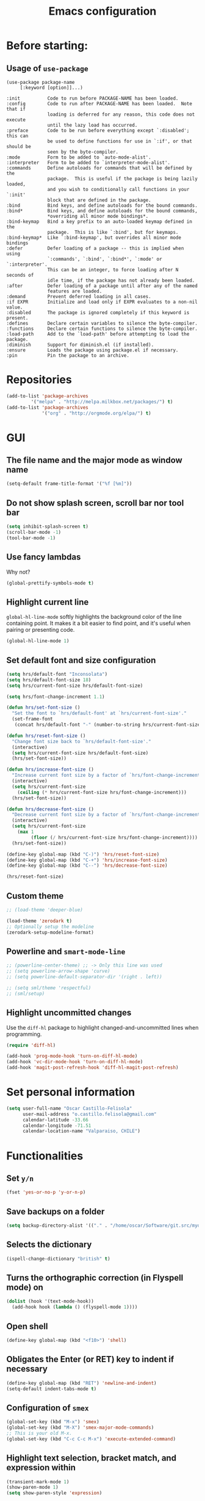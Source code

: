 #+TITLE: Emacs configuration

* Before starting:

** Usage of =use-package=

#+BEGIN_EXAMPLE
(use-package package-name
	 [:keyword [option]]...)

:init          Code to run before PACKAGE-NAME has been loaded.
:config        Code to run after PACKAGE-NAME has been loaded.  Note that if
			   loading is deferred for any reason, this code does not execute
			   until the lazy load has occurred.
:preface       Code to be run before everything except `:disabled'; this can
			   be used to define functions for use in `:if', or that should be
			   seen by the byte-compiler.
:mode          Form to be added to `auto-mode-alist'.
:interpreter   Form to be added to `interpreter-mode-alist'.
:commands      Define autoloads for commands that will be defined by the
			   package.  This is useful if the package is being lazily loaded,
			   and you wish to conditionally call functions in your `:init'
			   block that are defined in the package.
:bind          Bind keys, and define autoloads for the bound commands.
:bind*         Bind keys, and define autoloads for the bound commands,
			   *overriding all minor mode bindings*.
:bind-keymap   Bind a key prefix to an auto-loaded keymap defined in the
			   package.  This is like `:bind', but for keymaps.
:bind-keymap*  Like `:bind-keymap', but overrides all minor mode bindings
:defer         Defer loading of a package -- this is implied when using
			   `:commands', `:bind', `:bind*', `:mode' or `:interpreter'.
			   This can be an integer, to force loading after N seconds of
			   idle time, if the package has not already been loaded.
:after         Defer loading of a package until after any of the named
			   features are loaded.
:demand        Prevent deferred loading in all cases.
:if EXPR       Initialize and load only if EXPR evaluates to a non-nil value.
:disabled      The package is ignored completely if this keyword is present.
:defines       Declare certain variables to silence the byte-compiler.
:functions     Declare certain functions to silence the byte-compiler.
:load-path     Add to the `load-path' before attempting to load the package.
:diminish      Support for diminish.el (if installed).
:ensure        Loads the package using package.el if necessary.
:pin           Pin the package to an archive.
#+END_EXAMPLE

* Repositories

#+BEGIN_SRC emacs-lisp
(add-to-list 'package-archives
	     '("melpa" . "http://melpa.milkbox.net/packages/") t)
(add-to-list 'package-archives 
             '("org" . "http://orgmode.org/elpa/") t)
#+END_SRC
  
* GUI 

** The file name and the major mode as window name

#+BEGIN_SRC emacs-lisp
(setq-default frame-title-format '("%f [%m]"))
#+END_SRC

** Do not show splash screen, scroll bar nor tool bar
#+begin_src emacs-lisp
(setq inhibit-splash-screen t)
(scroll-bar-mode -1)
(tool-bar-mode -1)
#+end_src

** Use fancy lambdas

Why not?

#+BEGIN_SRC emacs-lisp
  (global-prettify-symbols-mode t)
#+END_SRC

** Highlight current line

=global-hl-line-mode= softly highlights the background color of the line
containing point. It makes it a bit easier to find point, and it's useful
when pairing or presenting code.

#+begin_src emacs-lisp
(global-hl-line-mode 1)
#+end_src

** Set default font and size configuration

#+begin_src emacs-lisp
(setq hrs/default-font "Inconsolata")
(setq hrs/default-font-size 18)
(setq hrs/current-font-size hrs/default-font-size)

(setq hrs/font-change-increment 1.1)

(defun hrs/set-font-size ()
  "Set the font to `hrs/default-font' at `hrs/current-font-size'."
  (set-frame-font
   (concat hrs/default-font "-" (number-to-string hrs/current-font-size))))

(defun hrs/reset-font-size ()
  "Change font size back to `hrs/default-font-size'."
  (interactive)
  (setq hrs/current-font-size hrs/default-font-size)
  (hrs/set-font-size))

(defun hrs/increase-font-size ()
  "Increase current font size by a factor of `hrs/font-change-increment'."
  (interactive)
  (setq hrs/current-font-size
	(ceiling (* hrs/current-font-size hrs/font-change-increment)))
  (hrs/set-font-size))

(defun hrs/decrease-font-size ()
  "Decrease current font size by a factor of `hrs/font-change-increment', down to a minimum size of 1."
  (interactive)
  (setq hrs/current-font-size
	(max 1
	     (floor (/ hrs/current-font-size hrs/font-change-increment))))
  (hrs/set-font-size))

(define-key global-map (kbd "C-)") 'hrs/reset-font-size)
(define-key global-map (kbd "C-+") 'hrs/increase-font-size)
(define-key global-map (kbd "C--") 'hrs/decrease-font-size)

(hrs/reset-font-size)
#+end_src

** Custom theme

#+BEGIN_SRC emacs-lisp
;; (load-theme 'deeper-blue)

(load-theme 'zerodark t)
;; Optionally setup the modeline
(zerodark-setup-modeline-format)
#+END_SRC

** Powerline and =smart-mode-line=

#+BEGIN_SRC emacs-lisp
;; (powerline-center-theme) ;; -> Only this line was used
;; (setq powerline-arrow-shape 'curve)
;; (setq powerline-default-separator-dir '(right . left))

;; (setq sml/theme 'respectful)
;; (sml/setup)
#+END_SRC

** Highlight uncommitted changes

Use the =diff-hl= package to highlight changed-and-uncommitted lines
when programming.

#+BEGIN_SRC emacs-lisp
(require 'diff-hl)

(add-hook 'prog-mode-hook 'turn-on-diff-hl-mode)
(add-hook 'vc-dir-mode-hook 'turn-on-diff-hl-mode)
(add-hook 'magit-post-refresh-hook 'diff-hl-magit-post-refresh)
#+END_SRC

* Set personal information

#+BEGIN_SRC emacs-lisp
  (setq user-full-name "Oscar Castillo-Felisola"
        user-mail-address "o.castillo.felisola@gmail.com"
        calendar-latitude -33.66
        calendar-longitude -71.51
        calendar-location-name "Valparaiso, CHILE")
#+END_SRC

* Functionalities

** Set =y/n=

#+BEGIN_SRC emacs-lisp
(fset 'yes-or-no-p 'y-or-n-p)
#+END_SRC

** Save backups on a folder

#+BEGIN_SRC emacs-lisp
(setq backup-directory-alist '(("." . "/home/oscar/Software/git.src/mydotfiles/emacs.d/backups")))
#+END_SRC

** Selects the dictionary

#+begin_src emacs-lisp
(ispell-change-dictionary "british" t)
#+end_src

** Turns the orthographic correction (in Flyspell mode) on 

#+begin_src emacs-lisp
(dolist (hook '(text-mode-hook))
  (add-hook hook (lambda () (flyspell-mode 1))))
#+end_src

** Open shell

#+begin_src emacs-lisp
(define-key global-map (kbd "<f10>") 'shell)
#+end_src

** Obligates the Enter (or RET) key to indent if necessary

#+begin_src emacs-lisp
(define-key global-map (kbd "RET") 'newline-and-indent)
(setq-default indent-tabs-mode t)
#+end_src

** Configuration of =smex=

#+begin_src emacs-lisp 
(global-set-key (kbd "M-x") 'smex)
(global-set-key (kbd "M-X") 'smex-major-mode-commands)
;; This is your old M-x.
(global-set-key (kbd "C-c C-c M-x") 'execute-extended-command)
#+end_src

** Highlight text selection, bracket match, and expression within

#+begin_src emacs-lisp
(transient-mark-mode 1)
(show-paren-mode 1)
(setq show-paren-style 'expression)
#+end_src

** Wrap lines at the edges of windows

#+begin_src emacs-lisp
(setq-default truncate-lines nil)
;; Even for org-mode
;; (setq org-startup-truncated nil)
#+end_src

** Completion

#+begin_src emacs-lisp
(define-key global-map "\C-x\t" 'pcomplete)
#+end_src

** Open files vertically

From [[http://stackoverflow.com/a/6697992/1777293]]

#+BEGIN_SRC emacs-lisp
(defun 2-windows-vertical-to-horizontal ()
  (let ((buffers (mapcar 'window-buffer (window-list))))
    (when (= 2 (length buffers))
      (delete-other-windows)
      (set-window-buffer (split-window-horizontally) (cadr buffers)))))

(add-hook 'emacs-startup-hook '2-windows-vertical-to-horizontal)
#+END_SRC

** Setting a couple of registers

This registers serve as ~shortcuts~ to visit a couple of configuration
files. For /jumping/ to a registers one uses =C-x r j= and the
identifier of the register

#+BEGIN_SRC emacs-lisp
(set-register ?c '(file . "~/Software/git.src/mydotfiles/emacs.d/configuration.org"))
(set-register ?a '(file . "~/Documents/Dropbox/Org/agenda.org"))
#+END_SRC

** Autofill mode enabled

#+BEGIN_SRC emacs-lisp
(add-hook 'text-mode-hook 'turn-on-auto-fill)
(add-hook 'org-mode-hook 'turn-on-auto-fill)
#+END_SRC

Sometimes, though, I don’t wanna wrap text. This toggles wrapping with =C-c q=:

#+BEGIN_SRC emacs-lisp
(global-set-key (kbd "C-c q") 'auto-fill-mode)
#+END_SRC

** Un-fill paragraph

Taken from *hrs* configuration

#+BEGIN_SRC emacs-lisp
(defun ocf/unfill-paragraph ()
    "Takes a multi-line paragraph and makes it into a single line of text."
    (interactive)
    (let ((fill-column (point-max)))
      (fill-paragraph nil)))
#+END_SRC

And a function to toggle fill/un-fill paragraph
from [[http://ergoemacs.org/emacs/elisp_toggle_command.html][xah's page]]

#+BEGIN_SRC emacs-lisp
(defun ocf/toggle-fill-paragraph ()
  "Toggle fill paragraph Version 2016-09-20"
  (interactive)
  ;; use a property “state”. Value is t or nil
  (if (get 'ocf/toggle-fill-paragraph 'state)
      (progn (ocf/unfill-paragraph)
             (put 'ocf/toggle-fill-paragraph 'state nil))
    (progn
      (fill-paragraph)
      (put 'ocf/toggle-fill-paragraph 'state t))))
#+END_SRC

assigning a keybinding

#+BEGIN_SRC emacs-lisp
(global-set-key (kbd "M-q") 'ocf/toggle-fill-paragraph)
#+END_SRC

** Subword mode enabled

#+BEGIN_SRC emacs-lisp
(subword-mode 1)
#+END_SRC

** Yasnippets

#+BEGIN_SRC emacs-lisp
(require 'yasnippet)
(yas-global-mode 1)
#+END_SRC

#+BEGIN_SRC emacs-lisp
(define-key yas-minor-mode-map (kbd "<tab>") nil)
(define-key yas-minor-mode-map (kbd "TAB") nil)
(define-key yas-minor-mode-map (kbd "C-<tab>") 'yas-expand)
#+END_SRC

** Extra features of =dired=

I've installed =dired+= and =dired-k=

#+BEGIN_SRC emacs-lisp

#+END_SRC

** Improving =emacs= file name completion

From the webpage [[http://endlessparentheses.com/improving-emacs-file-name-completion.html][endlessparentheses]]
#+BEGIN_SRC emacs-lisp
(mapc (lambda (x)
        (add-to-list 'completion-ignored-extensions x))
      '(".aux" ".bbl" ".blg" ".exe"
        ".log" ".meta" ".out" ".pyg"
        ".synctex.gz" ".tdo" ".toc"
        "-pkg.el" "_latexmk" ".fls"))
#+END_SRC

** Personal commands

I defined the commands for adding inline equations and displaymode
withing =org= and =LaTeX= modes.

- Change to the =*scratch*= buffer
- Use =F3= to start defining a macro
- define your macro
- Use =F4= to the definition
- Use the command =M-x insert-kbd-macro RET RET= to insert the command
  in your buffer.
- Now you can give a name to it and add it to your =.emacs=

*** Inline equation

#+BEGIN_SRC emacs-lisp
(fset 'ocf/inline-eq
   (lambda (&optional arg) "Keyboard macro." (interactive "p") (kmacro-exec-ring-item (quote ([92 40 92 41 67108914 2] 0 "%d")) arg)))

(global-set-key (kbd "C-¿") 'ocf/inline-eq)
#+END_SRC

*** Display Math Mode

#+BEGIN_SRC emacs-lisp
(fset 'ocf/displaymode
   (lambda (&optional arg) "Keyboard macro." (interactive "p") (kmacro-exec-ring-item (quote ([92 91 return return 92 93 16] 0 "%d")) arg)))

(global-set-key (kbd "C-¡") 'ocf/displaymode)
#+END_SRC

** =GNUS=

#+BEGIN_SRC emacs-lisp
(setq send-mail-function 'smtpmail-send-it)
#+END_SRC

** =transpose-frame=

#+BEGIN_SRC emacs-lisp
(require 'transpose-frame)
#+END_SRC

** Games

*** =typing=

#+BEGIN_SRC emacs-lisp
(autoload 'typing-of-emacs "The Typing Of Emacs, a game." t)
#+END_SRC

* Programming Languages 

** Python

*** Indent 2 spaces.

#+BEGIN_SRC emacs-lisp
(setq python-indent 2)
#+END_SRC

*** =elpy= configuration and more 

This configuration comes from a [[https://realpython.com/blog/python/emacs-the-best-python-editor/][realpython article]]

#+BEGIN_SRC emacs-lisp
(elpy-enable)
(setq python-shell-interpreter "jupyter"
      python-shell-interpreter-args "console --simple-prompt")

;; use flycheck not flymake with elpy
(when (require 'flycheck nil t)
  (setq elpy-modules (delq 'elpy-module-flymake elpy-modules))
  (add-hook 'elpy-mode-hook 'flycheck-mode))

;; enable autopep8 formatting on save
(require 'py-autopep8)
(add-hook 'elpy-mode-hook 'py-autopep8-enable-on-save)
#+END_SRC

** =sh=

Indent with 2 spaces.

#+BEGIN_SRC emacs-lisp
  (add-hook 'sh-mode-hook
            (lambda ()
              (setq sh-basic-offset 2
                    sh-indentation 2)))
#+END_SRC


** LaTeX

*** New environments

#+BEGIN_SRC emacs-lisp
(setq latex-block-names '("theorem" "corollary" "proof"
                          "frame" "block" "alertblock"
                          "definition" "example" "align"
                          "align*" "columns" "tikzpicture"
                          "axis" "cases" "matrix" "pmatrix"
                          "vmatrix" "parts" "questions"
                          "solution" "Ebox" "WEbox" "widetext"
                          "dmath" "dmath*" "split" "cdbexample"
			  "cdbexample*"))
#+END_SRC

** Magit and magithub

#+BEGIN_SRC emacs-lisp
(global-set-key (kbd "C-x g") 'magit-status)
#+END_SRC

Magithub can be installed from =MELPA= repository, and needs to be
called after =magit=

#+BEGIN_SRC emacs-lisp
(require 'magithub)
#+END_SRC

It's integrated into =magit= workflow, and it is called with ~H~

* Org-mode configuration

** Settings

#+BEGIN_SRC emacs-lisp
;; (add-to-list 'load-path "/home/oscar/mydotfiles/emacs.d/org-mode/lisp/")
;; (add-to-list 'load-path "/home/oscar/mydotfiles/emacs.d/org-mode/contrib/lisp/" )
#+END_SRC

*** The /alist/ for =org= and =txt= files

 #+BEGIN_SRC emacs-lisp
 (add-to-list 'auto-mode-alist '("\\.\\(org\\|org_archive\\|txt\\)$" . org-mode))
 (add-to-list 'auto-mode-alist '("\\.tex$" . latex-mode))
 #+END_SRC

*** Key bindings

 #+BEGIN_SRC emacs-lisp
 (global-set-key "\C-cl" 'org-store-link) 
 (global-set-key "\C-ca" 'org-agenda)
 (global-set-key "\C-cb" 'org-iswitchb)
 (global-set-key "\C-cc" 'org-capture)
 #+END_SRC

*** Activate speed commands

Look at this [[https://emacs.stackexchange.com/a/33330/2441][post]]

#+BEGIN_SRC emacs-lisp
(setq org-use-speed-commands t)
#+END_SRC

**** Custom org speed commands

#+BEGIN_SRC emacs-lisp
(add-to-list 'org-speed-commands-user (cons "m" 'org-mark-subtree))

(add-to-list 'org-speed-commands-user (cons "P" 'org-set-property))
(add-to-list 'org-speed-commands-user (cons "d" 'org-deadline))


#+END_SRC

*** Indentation

 #+BEGIN_SRC emacs-lisp
 (setq org-indirect-buffer-display 'current-window)
 (setq org-startup-indented t)
 (setq org-src-preserve-indentation nil)
 (setq org-edit-src-content-indentation 0)
 ;; (setq org-src-tab-acts-natively t)
 #+END_SRC

*** Activate =latex-mode= yasnippets 

#+BEGIN_SRC emacs-lisp
(setq org-highlight-latex-and-related '(latex))
#+END_SRC

within =org-mode= [[https://emacs.stackexchange.com/a/38431/2441][emacs.stackexchange post]]

#+BEGIN_SRC emacs-lisp
(defun my-org-latex-yas ()
  "Activate org and LaTeX yas expansion in org-mode buffers."
  ;; (yas-minor-mode)
  (yas-activate-extra-mode 'latex-mode))

(add-hook 'org-mode-hook #'my-org-latex-yas)
#+END_SRC

** New =org-structure-templates=

#+BEGIN_SRC emacs-lisp
(add-to-list 'org-structure-template-alist
	     '("C" "#+BEGIN_COMMENT\n?\n#+END_COMMENT" ""))

					; add <p for python expansion
(add-to-list 'org-structure-template-alist
	     '("p" "#+BEGIN_SRC python :results output org drawer\n?\n#+END_SRC"
	       "<src lang=\"python\">\n?\n</src>"))

;; add <por for python expansion with raw output
(add-to-list 'org-structure-template-alist
	     '("por" "#+BEGIN_SRC python :results output raw\n?\n#+END_SRC"
	       "<src lang=\"python\">\n?\n</src>"))

;; add <pv for python expansion with value
(add-to-list 'org-structure-template-alist
	     '("pv" "#+BEGIN_SRC python :results value\n?\n#+END_SRC"
	       "<src lang=\"python\">\n?\n</src>"))

;; add <el for emacs-lisp expansion
(add-to-list 'org-structure-template-alist
	     '("el" "#+BEGIN_SRC emacs-lisp\n?\n#+END_SRC"
	       "<src lang=\"emacs-lisp\">\n?\n</src>"))

(add-to-list 'org-structure-template-alist
	     '("ell" "#+BEGIN_SRC emacs-lisp :lexical t\n?\n#+END_SRC"
	       "<src lang=\"emacs-lisp\">\n?\n</src>"))

;; add <sh for shell
(add-to-list 'org-structure-template-alist
	     '("sh" "#+BEGIN_SRC shell\n?\n#+END_SRC"
	       "<src lang=\"shell\">\n?\n</src>"))

;; LaTeX structures
(add-to-list 'org-structure-template-alist
	     '("le" "\\begin{equation}\n?\n\\end{equation}" ""))

(add-to-list 'org-structure-template-alist
	     '("la" "\\begin{align}\n?\n\\end{align}" ""))

(add-to-list 'org-structure-template-alist
	     '("j" "\\begin\{split\}\n?\n\\end\{split\}" ""))

(add-to-list 'org-structure-template-alist
	     '("lh" "#+latex_header: " ""))

(add-to-list 'org-structure-template-alist
	     '("lc" "#+latex_class: " ""))

(add-to-list 'org-structure-template-alist
	     '("lco" "#+latex_class_options: " ""))

(add-to-list 'org-structure-template-alist
	     '("ao" "#+attr_org: " ""))

(add-to-list 'org-structure-template-alist
	     '("al" "#+attr_latex: " ""))

(add-to-list 'org-structure-template-alist
	     '("ca" "#+caption: " ""))

(add-to-list 'org-structure-template-alist
	     '("tn" "#+tblname: " ""))

(add-to-list 'org-structure-template-alist
	     '("n" "#+name: " ""))

(add-to-list 'org-structure-template-alist
	     '("o" "#+options: " ""))

(add-to-list 'org-structure-template-alist
	     '("ti" "#+title: " ""))

;; ;; table expansions
;; (loop for i from 1 to 6
;;       do
;;       (let ((template (make-string i ?t))
;; 	    (expansion (concat "|"
;; 			       (mapconcat
;; 				'identity
;; 				(loop for j to i collect "   ")
;; 				"|"))))
;; 	(setf (substring expansion 2 3) "?")
;; 	(add-to-list 'org-structure-template-alist
;; 		     '(,template ,expansion ""))))

#+END_SRC

** Display preferences

I like to see an outline of pretty bullets instead of a list of asterisks.

#+BEGIN_SRC emacs-lisp
  (require 'org-bullets)
  (setq org-bullets-bullet-list '("◉" "◎" "⚫" "○" "►" "◇"))
  (add-hook 'org-mode-hook
            (lambda ()
              (org-bullets-mode 1)))

  (setq org-hide-leading-stars t)
#+END_SRC

I like seeing a little downward-pointing arrow instead of the usual ellipsis
(=...=) that org displays when there's stuff under a header.

#+BEGIN_SRC emacs-lisp
  (setq org-ellipsis "⤵")
#+END_SRC

Use syntax highlighting in source blocks while editing.

#+BEGIN_SRC emacs-lisp
  (setq org-src-fontify-natively t)
#+END_SRC

When editing a code snippet, use the current window rather than popping open a
new one (which shows the same information).

#+BEGIN_SRC emacs-lisp
(setq org-src-window-setup 'current-window)
#+END_SRC

** Babel: languages and configuration

Active Babel languages:

#+BEGIN_SRC emacs-lisp
(require 'ob-ipython)
(org-babel-do-load-languages 'org-babel-load-languages 
			     '((C . t)
			       (ditaa . t)
			       (emacs-lisp . t) 
			       (fortran . t)
			       (gnuplot . t)
			       (ipython . t)
			       (latex . t)
			       (ledger . t)
			       (mathematica . t)
			       (maxima . t)
			       (octave . t)
			       (org . t)
			       (python . t)
			       (R . t) 
			       (shell . t)
			       ))
#+END_SRC

Don't ask before evaluating code blocks.

#+BEGIN_SRC emacs-lisp
(setq org-confirm-babel-evaluate nil)
#+END_SRC

One can change the background colours of the programming blocks. In
order to see the available colours, run the command 
=M-x list-colors-display=

#+BEGIN_SRC emacs-lisp
(setq org-src-block-faces '(("emacs-lisp" (:background "DarkSlateGrey"))
			    ("python" (:background "DarkOrange4"))
			    ("ipython" (:background "AntiqueWhite4"))
			    ("latex" (:background "MidnightBlue"))
			    ("shell" (:background "DarkGreen"))))
#+END_SRC

#+BEGIN_SRC emacs-lisp
(define-derived-mode cadabra-mode python-mode "cadabra"
  ; make #a symbol constituent
  (modify-syntax-entry ?# "_" cadabra-mode-syntax-table))
#+END_SRC

** Task management (agenda)

Record the time that a todo was archived.

#+BEGIN_SRC emacs-lisp
  (setq org-log-done 'note)
#+END_SRC

Store my org files in =~/Documents/Dropbox/Org=, 
+maintain an inbox in Dropbox+, 
+define the location of an index file+ (+my main todo list+)
Screencast [[http://2484.de/org-index.html]], 
and archive finished tasks in =~/Documents/Dropdox/Org/archive.org=.

#+BEGIN_SRC emacs-lisp
  (setq org-directory "/home/oscar/Documents/Dropbox/Org")

  (defun org-file-path (filename)
    "Return the absolute address of an org file, given its relative name."
    (concat (file-name-as-directory org-directory) filename))

  ;; (setq org-inbox-file "/home/oscar/Documents/Dropbox/inbox.org")
  ;; (setq org-index-file (org-file-path "index.org"))
  (setq org-archive-location
        (concat (org-file-path "archive.org") "::* From %s"))
#+END_SRC

*** Define a default task to clock in

This has been made following the [[http://doc.norang.ca/org-mode.html][norang's configuration]] page.

#+BEGIN_SRC emacs-lisp
(defvar ocf/organization-task-id "c047fc98-58f3-4291-87e3-99465facb9aa")
#+END_SRC

This number identify the =Task/Organization= in my =agenda.org= file

Now we define a function to clock-in in the default task

#+BEGIN_SRC emacs-lisp
(defun ocf/clock-in-organization-task-as-default ()
  (interactive)
  (org-with-point-at (org-id-find ocf/organization-task-id 'marker)
                     (org-clock-in '(16))))
#+END_SRC

Finally, we assign a =KeyBinding= to our function

#+BEGIN_SRC emacs-lisp
(global-set-key (kbd "<f9> I")
                'ocf/clock-in-organization-task-as-default)
#+END_SRC

*** Personal Todo Sequence

The /LARGE/ sequence, with fast selection 

#+BEGIN_SRC emacs-lisp
(setq org-use-fast-todo-selection t)

(setq org-todo-keywords     
      '((sequence "TODO(t)" "STARTED(s!)" "NEXT(n)" "FEEDBACK(f@/!)" "VERIFY(v)" "WAITING(w@/!)" 
                  "|" "DONE(d)" "DELEGATED(l@/!)" "CANCELLED(c@/!)")
	(sequence "TASK(f)" "|" "DONE(d)")
	(sequence "MAYBE(m)" "|" "CANCELLED(c)")))
#+END_SRC

and their faces... and triggers

#+BEGIN_SRC emacs-lisp
(setq org-todo-keyword-faces
      '(("TODO" :foreground "red" :weight bold)
	("MAYBE" . (:foreground "sea green"))
	("TASK" . (:foreground "blue"))
	("STARTED" :foreground "yellow" :weight bold)
	("NEXT" :foreground "blue" :weight bold)
	("FEEDBACK" :foreground "blue" :weight bold)
	("VERIFY" :foreground "magenta" :weight bold)
	("WAITING" :foreground "orange" :weight bold)
	("DONE" :foreground "forest green" :weight bold)
	("DELEGATED" :foreground "forest green" :weight bold)
	("CANCELLED" :foreground "forest green" :weight bold)))

(setq org-todo-state-tags-triggers
      '(("CANCELLED" ("CANCELLED" . t))
	("WAITING" ("WAITING" . t))
	("FEEDBACK" ("WAITING") ("FEEDBACK" . t))
	(done ("WAITING") ("FEEDBACK"))
	("TODO" ("WAITING") ("CANCELLED") ("FEEDBACK"))
	("NEXT" ("WAITING") ("CANCELLED") ("FEEDBACK"))
	("DONE" ("WAITING") ("CANCELLED") ("FEEDBACK"))))
#+END_SRC

*** Agenda files

The =path= to the org-files to be considered in the agenda

#+BEGIN_SRC emacs-lisp
(setq org-agenda-files (quote ("/home/oscar/Documents/Dropbox/Org")))
#+END_SRC

*** Agenda custom view

#+BEGIN_SRC emacs-lisp
(setq org-agenda-custom-commands
      '(("h" "Work todos" tags-todo
         "-personal-doat={.+}-dowith={.+}/!-TASK"
         ((org-agenda-todo-ignore-scheduled t)))
        ("H" "All work todos" tags-todo "-personal/!-TASK-MAYBE"
         ((org-agenda-todo-ignore-scheduled nil)))
        ("A" "Work todos with doat or dowith" tags-todo
         "-personal+doat={.+}|dowith={.+}/!-TASK"
         ((org-agenda-todo-ignore-scheduled nil)))
        ("j" "TODO dowith and TASK with"
         ((org-sec-with-view "TODO dowith")
          (org-sec-where-view "TODO doat")
          (org-sec-assigned-with-view "TASK with")
          (org-sec-stuck-with-view "STUCK with")))
        ("J" "Interactive TODO dowith and TASK with"
         ((org-sec-who-view "TODO dowith")))))
#+END_SRC

*** Refile

**** Default note file

#+BEGIN_SRC emacs-lisp
(setq org-default-notes-file "~/git/org/refile.org")
#+END_SRC

**** Targets include this file and any file contributing to the agenda

up to 9 levels deep

#+BEGIN_SRC emacs-lisp
(setq org-refile-targets (quote ((nil :maxlevel . 9)
                                 (org-agenda-files :maxlevel . 9))))
#+END_SRC

**** Use full outline paths for refile targets 

We file directly with IDO and Targets complete directly with IDO

#+BEGIN_SRC emacs-lisp
(setq org-refile-use-outline-path t)
(setq org-outline-path-complete-in-steps nil)
#+END_SRC

**** Allow refile to create parent tasks with confirmation

#+BEGIN_SRC emacs-lisp
(setq org-refile-allow-creating-parent-nodes (quote confirm))
#+END_SRC

**** Use IDO for both buffer and file completion and ido-everywhere to t

#+BEGIN_SRC emacs-lisp
(setq org-completion-use-ido t)
(setq ido-everywhere t)
(setq ido-max-directory-size 100000)
(ido-mode (quote both))
; Use the current window when visiting files and buffers with ido
(setq ido-default-file-method 'selected-window)
(setq ido-default-buffer-method 'selected-window)
; Use the current window for indirect buffer display
(setq org-indirect-buffer-display 'current-window)
#+END_SRC

**** Exclude DONE state tasks from refile targets

#+BEGIN_SRC emacs-lisp
(defun bh/verify-refile-target ()
  "Exclude todo keywords with a done state from refile targets"
  (not (member (nth 2 (org-heading-components)) org-done-keywords)))

(setq org-refile-target-verify-function 'bh/verify-refile-target)
#+END_SRC

** Capture templates

Capture templates for: 
TODO tasks, Notes, appointments, phone calls, meetings, and org-protocol

#+BEGIN_SRC emacs-lisp
(setq org-capture-templates
      (quote (("t" "todo" entry (file "~/Documents/Dropbox/Org/refile.org")
               "* TODO %?\n%U\n%a\n")
              ("r" "respond" entry (file "~/Documents/Dropbox/Org/refile.org")
               "* NEXT Respond to %:from on %:subject\nSCHEDULED: %t\n%U\n%a\n")
              ("n" "note" entry (file "~/Documents/Dropbox/Org/refile.org")
               "* %? :NOTE:\n%U\n%a\n")
              ("j" "Journal" entry (file+datetree "~/Documents/Dropbox/Org/diary.org")
               "* %?\n%U\n")
              ("w" "org-protocol" entry (file "~/Documents/Dropbox/Org/refile.org")
               "* TODO Review %c\n%U\n" )
              ("m" "Meeting" entry (file "~/Documents/Dropbox/Org/refile.org")
               "* MEETING with %? :MEETING:\n%U" )
              ("p" "Phone call" entry (file "~/Documents/Dropbox/Org/refile.org")
               "* PHONE %? :PHONE:\n%U\n" )
              ("h" "Habit" entry (file "~/Documents/Dropbox/Org/refile.org")
               "* NEXT %?\n%U\n%a\nSCHEDULED: %(format-time-string \"%<<%Y-%m-%d %a .+1d/3d>>\")\n:PROPERTIES:\n:STYLE: habit\n:REPEAT_TO_STATE: NEXT\n:END:\n"))))
#+END_SRC

** Properties for inline images 

We want the images to be load at startup
#+BEGIN_SRC emacs-lisp
(setq org-startup-with-inline-images "inlineimages")
#+END_SRC

Set the image width to its original, unless there is a =width=
attribute assigned to it.

#+BEGIN_SRC emacs-lisp
(setq org-image-actual-width nil)
#+END_SRC

Notice that one can set a fixed width by changing =nil= to ='(700)=
where the number indicated the width in pixels

The following displays images after executing a code
#+BEGIN_SRC emacs-lisp
(add-hook 'org-babel-after-execute-hook
	  'org-display-inline-images)
#+END_SRC

** Enable PDF and EPS files in org files

#+BEGIN_SRC emacs-lisp
;; Suggested on the org-mode maillist by Julian Burgos
(add-to-list 'image-file-name-extensions "pdf")
(add-to-list 'image-file-name-extensions "eps")

(add-to-list 'image-type-file-name-regexps '("\\.eps\\'" . imagemagick))
(add-to-list 'image-file-name-extensions "eps")
(add-to-list 'image-type-file-name-regexps '("\\.pdf\\'" . imagemagick))
(add-to-list 'image-file-name-extensions "pdf")

(setq imagemagick-types-inhibit (remove 'PDF imagemagick-types-inhibit))
#+END_SRC
** =org-ref= and =ivy-bibtex=

The main codes are hosted at [[https://github.com/jkitchin/org-ref]] and
[[https://github.com/tmalsburg/helm-bibtex][https://github.com/tmalsburg/helm-bibtex]], were the configuration can
be found.

For =ivy-bibtex= I found this configuration on [[http://nasseralkmim.github.io/blog/2016/08/21/my-latex-environment/#org7788824][this post]]
#+BEGIN_SRC emacs-lisp
(require 'ivy-bibtex)

(setq bibtex-completion-bibliography "/home/oscar/Documents/LatexFiles/References.bib")
(setq bibtex-completion-library-path "/home/oscar/Documents/Bibliography/bibtex-pdfs/")

;; using bibtex path reference to pdf file
(setq bibtex-completion-pdf-field "File")

(setq ivy-bibtex-default-action 'bibtex-completion-insert-citation)
#+END_SRC

For =org-ref= I followed the simple configuration settings

#+BEGIN_SRC emacs-lisp
(global-unset-key (kbd "C-c ["))

(setq org-ref-completion-library 'org-ref-ivy-cite)
(require 'org-ref)

(setq reftex-default-bibliography '("/home/oscar/Documents/LatexFiles/References.bib"))

(setq org-ref-bibliography-notes "/home/oscar/Documents/Dropbox/Org/RefNotes.org"
      org-ref-default-bibliography '("/home/oscar/Documents/LatexFiles/References.bib")
      org-ref-pdf-directory "/home/oscar/Documents/Bibliography/bibtex-pdfs/")

(setq bibtex-completion-bibliography "/home/oscar/Documents/LatexFiles/References.bib"
      bibtex-completion-library-path "/home/oscar/Documents/Bibliography/bibtex-pdfs/")
#+END_SRC

*** Opening the article's PDF

From the helm-bibtex search window, one of the actions is to open the
pdf. This relies on a link in the corresponding BiBTeX entry. When
exporting from Zotero, the files are listed in a file field (there is
no need to export both entries and files, since BetterBibTex will link
directly to the Zotero attached file). You must tell helm-bibtex which
field to look for. It will open all the specified files, by default in
Emacs itself, but you can change this to another viewer as shown:

#+BEGIN_SRC emacs-lisp
(setq  helm-bibtex-pdf-field "file")
(setq helm-bibtex-pdf-open-function
  (lambda (fpath)
    (start-process "evince" "*helm-bibtex-evince*" "/usr/bin/evince" fpath)))
#+END_SRC

*** Requiring extra references 

**** arXiv

This library provides an org-mode link to [[http://arxiv.org][arXiv]] entries:
arxiv:cond-mat/0410285, and a function to get a bibtex entry and pdfs
for arxiv entries:

#+BEGIN_SRC emacs-lisp
(require 'org-ref-arxiv)
#+END_SRC

- =arxiv-add-bibtex-entry=
- =arxiv-get-pdf=: This command download the =PDF= for a given =arXiv=
  ID and open it within ~emacs~
- =arxiv-get-pdf-add-bibtex-entry=: This command download the =PDF=
  file from =arXiv=, saving it on the desired folder, and adds the
  bibtex entry.

**** ISBN

#+BEGIN_SRC emacs-lisp
(require 'org-ref-isbn)
#+END_SRC

This add the command

- =isbn-to-bibtex=: gets the bibtex entry for a given ISBN number

**** LaTeX

Make cites in LaTeX documents clickable, and with tooltips

#+BEGIN_SRC emacs-lisp
(require 'org-ref-latex)
#+END_SRC

*** Notes

With helm-bibtex one can link BibTeX entries to notes in an org-mode
file. I use a single =.org= file for all bibliographic notes, which can
be accessed as one of the actions (press TAB) from the helm-bibtex
search window. The file is specified in your =.emacs= with something
like

#+BEGIN_SRC emacs-lisp
(setq helm-bibtex-notes-path "/home/oscar/Documents/Dropbox/Org/RefNotes.org")
#+END_SRC

You can also access the notes from a previously-inserted citation like
you access the PDF (except you select a different action from the
search window). All comments above apply also to opening the notes.

From [[http://iflysib14.iflysib.unlp.edu.ar/tomas/en/blog/reference-management.html][this page]]

** Configuration of =org-reveal=

#+BEGIN_SRC emacs-lisp
(require 'ox-reveal)

(setq org-reveal-root "file:///home/oscar/Software/git.src/reveal.js")
#+END_SRC

** configure =org-gcal= and =calfw=

Both packages must be installed from MELPA: =calfw= and =org-gcal=

Change the dropbox path

More details at [[http://jameswilliams.be/blog/2016/01/11/Taming-Your-GCal.html]] and
[[https://github.com/myuhe/org-gcal.el]]

The last version was not working, but I found this [[http://cestlaz.github.io/posts/using-emacs-26-gcal/#.WKcbJbONHsI][post on the web]]
that might help

#+BEGIN_SRC emacs-lisp
(setq package-check-signature nil)

(require 'org-gcal) 

(setq org-gcal-client-id "985116132042-bhd0v4athudjc6mjoi0u0knlqpnjep6s.apps.googleusercontent.com"
	org-gcal-client-secret "_tYU0MGrYsFjqjm5GrjmeOfN"
	org-gcal-file-alist '(("o.castillo.felisola@gmail.com" .  "~/Documents/Dropbox/Org/gmail-agenda.org")))
#+END_SRC

#+BEGIN_SRC emacs-lisp
(add-hook 'org-agenda-mode-hook (lambda () (org-gcal-sync) ))
(add-hook 'org-capture-after-finalize-hook (lambda () (org-gcal-sync) ))
#+END_SRC


#+BEGIN_SRC emacs-lisp
;; (require 'calfw)
;; (require 'calfw-org)

;; (require 'org-gcal) 
;; (setq org-gcal-client-id "459480878076-s0md9sb6s3tq7irlhmmk7hjt7r391o6n.apps.googleusercontent.com" 
;;       org-gcal-client-secret "-SphSdn3WDrZJ1Z_JFTXEkcc" 
;;       org-gcal-file-alist '(("aetptsksd2rroqmq5ealbd9oec@group.calendar.google.com" . "~/Documents/Dropbox/Org/gmail-agenda.org") ;; Personal
;; 			    ("ok0q79kgahqiu6mkp7uplamahk@group.calendar.google.com" . "~/Documents/Dropbox/Org/gmail-agenda.org") ;; Research Ideas
;; 			    ("mfrmolv12h6sjdfbo8iobd1h1o@group.calendar.google.com" . "~/Documents/Dropbox/Org/gmail-agenda.org") ;; Seminaries
;; 			    ("q6pkpsevenacdctgcj9dur1c8o@group.calendar.google.com" . "~/Documents/Dropbox/Org/gmail-agenda.org") ;; Lecture prep.
;; 			    ("j10hh2p19p7j7qmh3bvvn32ilg@group.calendar.google.com" . "~/Documents/Dropbox/Org/gmail-agenda.org") ;; Work meeting
;; 			    )
;;       )

;; (setq package-check-signature nil)

;; (setq org-gcal-client-id "471626867829-v6jolihkoha5oiinftb5d7kksvr4ev3e.apps.googleusercontent.com"
;;       org-gcal-client-secret "cFzd9lSj2R37Qr-Ln7P6o1Rm"
;;       org-gcal-file-alist '(("aetptsksd2rroqmq5ealbd9oec@group.calendar.google.com" . "~/Documents/Dropbox/Org/gmail-agenda.org") ;; Personal
;; 			    ;; ("ok0q79kgahqiu6mkp7uplamahk@group.calendar.google.com" . "~/Documents/Dropbox/Org/gmail-agenda.org") ;; Research Ideas
;; 			    ;; ("mfrmolv12h6sjdfbo8iobd1h1o@group.calendar.google.com" . "~/Documents/Dropbox/Org/gmail-agenda.org") ;; Seminaries
;; 			    ;; ("q6pkpsevenacdctgcj9dur1c8o@group.calendar.google.com" . "~/Documents/Dropbox/Org/gmail-agenda.org") ;; Lecture prep.
;; 			    ;; ("j10hh2p19p7j7qmh3bvvn32ilg@group.calendar.google.com" . "~/Documents/Dropbox/Org/gmail-agenda.org") ;; Work meeting
;; 			    ))
#+END_SRC


#+BEGIN_SRC emacs-lisp
;; (require 'calfw) 
;; (require 'calfw-org)
;; (setq cfw:org-overwrite-default-keybinding t)
;; (require 'calfw-ical)

;; ;; (defun mycalendar ()
;; ;;   (interactive)
;; ;;   (cfw:open-calendar-buffer
;; ;;    :contents-sources
;; ;;    (list
;; ;;     ;; (cfw:org-create-source "Green")  ; orgmode source
;; ;;     (cfw:ical-create-source "gcal" "https://calendar.google.com/calendar/ical/aetptsksd2rroqmq5ealbd9oec%40group.calendar.google.com/public/basic.ics" "IndianRed") ; Personal calender
;; ;;     (cfw:ical-create-source "gcal" "https://calendar.google.com/calendar/ical/ok0q79kgahqiu6mkp7uplamahk%40group.calendar.google.com/public/basic.ics" "IndianRed") ; Research ideas
;; ;;     ))) 
;; (setq cfw:org-overwrite-default-keybinding t)

;; (require 'calfw-gcal)
#+END_SRC

** Open file applications

#+BEGIN_SRC emacs-lisp
(setq org-file-apps
      (quote
       ((auto-mode . emacs)
        ("\\.mm\\'" . default)
        ("\\.x?html?\\'" . default)
        ("\\.pdf\\'" . "evince %s"))))
#+END_SRC

** Publishing and exporting

This line allows to use the user =CUSTUM_ID= as labels when exported
to LaTeX

#+BEGIN_SRC emacs-lisp
(setq org-latex-prefer-user-labels t)

;; avoid getting \maketitle right after begin{document}
;; you should put \maketitle if and where you want it.
(setq org-latex-title-command "")
#+END_SRC

*** LaTeX export process

I want to add the packages +listings+, =minted=, =xcolor= and =tikz= to the LaTeX export

#+BEGIN_SRC emacs-lisp
(require 'ox)
(require 'ox-latex)
(setq org-latex-create-formula-image-program 'imagemagick)
;; (setq org-preview-latex-process-alist 'imagemagick)

(setq org-export-latex-listings t)
;; (setq org-latex-listings 'minted)
;; (add-to-list 'org-latex-packages-alist '("" "minted"))
(add-to-list 'org-latex-packages-alist '("" "xcolor"))
(add-to-list 'org-latex-packages-alist '("" "tikz" t))
(setq org-latex-listings-langs
      (quote ((emacs-lisp "Lisp")
              (lisp "Lisp")
              (clojure "Lisp")
              (c "C")
              (cc "C++")
              (fortran "fortran")
              (perl "Perl")
              (cperl "Perl")
              (python "Python")
              (ruby "Ruby")
              (html "HTML")
              (xml "XML")
              (tex "TeX")
              (latex "[LaTeX]TeX")
              (shell-script "bash")
              (gnuplot "Gnuplot")
              (ocaml "Caml")
              (caml "Caml")
              (sql "SQL")
              (sqlite "sql")
              (R-mode "R"))))
#+END_SRC

In order to preview =tikz= plots
#+begin_src emacs-lisp
(eval-after-load "preview"
  '(add-to-list 'preview-default-preamble "\\PreviewEnvironment{tikzpicture}" t))
#+end_src

And to use the =latexmk= process to generate the PDF files

#+BEGIN_SRC emacs-lisp
(setq org-latex-pdf-process (list "latexmk -pdf -bibtex -f %f"))
#+END_SRC
add this after =%f"= :   "latexmk -c %f"

In order to see the rendered LaTeX equations scaled
#+BEGIN_SRC emacs-lisp
(setq org-format-latex-options (plist-put org-format-latex-options :scale 1.6))
#+END_SRC

*** Exporting classes

#+BEGIN_SRC emacs-lisp
(require 'ox-latex)

(add-to-list 'org-latex-classes
	     '("book"
	       "\\documentclass{book}"
	       ("\\part{%s}" . "\\part*{%s}")
	       ("\\chapter{%s}" . "\\chapter*{%s}")
	       ("\\section{%s}" . "\\section*{%s}")
	       ("\\subsection{%s}" . "\\subsection*{%s}")
	       ("\\subsubsection{%s}" . "\\subsubsection*{%s}"))
	     )

(add-to-list 'org-latex-classes
	     '("report"
	       "\\documentclass{report}"
	       ("\\part{%s}" . "\\part*{%s}")
	       ("\\chapter{%s}" . "\\chapter*{%s}")
	       ("\\section{%s}" . "\\section*{%s}")
	       ("\\subsection{%s}" . "\\subsection*{%s}")
	       ("\\subsubsection{%s}" . "\\subsubsection*{%s}"))
	     )

(add-to-list 'org-latex-classes
	     '("ws-mpla"
	       "\\documentclass{ws-mpla}"
	       ("\\section{%s}" . "\\section*{%s}")
	       ("\\subsection{%s}" . "\\subsection*{%s}")
	       ("\\subsubsection{%s}" . "\\subsubsection*{%s}"))
	     )

;; (add-to-list 'org-latex-classes
;; 		 '("usm-thesis"
;; 		   "\\documentclass{usm-thesis}"
;; 		   ("\\part{%s}" . "\\part*{%s}")
;; 		   ("\\chapter{%s}" . "\\chapter*{%s}")
;; 		   ("\\section{%s}" . "\\section*{%s}")
;; 		   ("\\subsection{%s}" . "\\subsection*{%s}")
;; 		   ("\\subsubsection{%s}" . "\\subsubsection*{%s}"))
;; 		 )
;; )
#+END_SRC

*** =org-tree-slide=

#+BEGIN_SRC emacs-lisp
(require 'org-tree-slide)

(global-set-key (kbd "<f8>") 'org-tree-slide-mode)
(global-set-key (kbd "S-<f8>") 'org-tree-slide-skip-done-toggle)
#+END_SRC

*** Publishing projects

**** =org2web=

#+BEGIN_SRC emacs-lisp
(require 'org2web)

(org2web-add-project
 '("Doxdrum.github.io"
   :repository-directory "~/Software/git.src/Doxdrum.github.io"
   :remote (git "https://github.com/Doxdrum/Doxdrum.github.io.git" "master")
   ;; you can use `rclone` with `:remote (rclone "remote-name" "/remote/path/location")` instead.
   :site-domain "http://Doxdrum.github.io/"
   :site-main-title "Personal page"
   :site-sub-title "(Here it is!)"
   :theme (worg)
   :source-browse-url ("Github" "https://github.com/Doxdrum/Doxdrum.github.io")
   :personal-avatar ""
   :personal-duoshuo-shortname "Doxdrum-website"
   :web-server-port 7654))
#+END_SRC

**** Papers (OBSOLETE)

#+BEGIN_SRC emacs-lisp
(setq org-publish-project-alist
      '( ("paper"
          :base-directory "~/Documents/Dropbox/Org"
          :base-extension "org"
          :publishing-directory "~/Documents/Dropbox/Org/export"
          :publishing-function org-latex-publish-to-pdf)
         )
      )
#+END_SRC


** Meetings and =org-secretary=

[[http://orgmode.org/worg/org-tutorials/org-meeting-tasks.html][org-meeting-tasks]] and [[http://juanreyero.com/article/emacs/org-teams.html][org-secretary]]

#+BEGIN_SRC emacs-lisp
(define-key org-mode-map "\C-cn" 'org-mactions-new-numbered-action)

(defcustom org-mactions-numbered-action-format "TODO Action #%d "
  "Default structure of the headling of a new action.
    %d will become the number of the action."
  :group 'org-edit-structure
  :type 'string)

(defcustom org-mactions-change-id-on-copy t
  "Non-nil means make new IDs in copied actions.
If an action copied with the command `org-mactions-collect-todos-in-subtree'
contains an ID, that ID will be replaced with a new one."
  :group 'org-edit-structure
  :type 'string)

(defun org-mactions-new-numbered-action (&optional inline)
  "Insert a new numbered action, using `org-mactions-numbered-action-format'.
    With prefix argument, insert an inline task."
  (interactive "P")
  (let* ((num (let ((re "\\`#\\([0-9]+\\)\\'"))
                (1+ (apply 'max 0
                           (mapcar
                            (lambda (e)
                              (if (string-match re (car e))
                                  (string-to-number (match-string 1 (car e)))
                                0))
                            (org-get-buffer-tags))))))
         (tag (concat "#" (number-to-string num))))
    (if inline
        (org-inlinetask-insert-task)
      (org-insert-heading 'force))
    (unless (eql (char-before) ?\ ) (insert " "))
    (insert (format org-mactions-numbered-action-format num))
    (org-toggle-tag tag 'on)
    (if (= (point-max) (point-at-bol))
        (save-excursion (goto-char (point-at-eol)) (insert "\n")))
    (unless (eql (char-before) ?\ ) (insert " "))))

(defun org-mactions-collect-todos-in-subtree ()
  "Collect all TODO items in the current subtree into a flat list."
  (interactive)
  (let ((buf (get-buffer-create "Org TODO Collect"))
        (cnt 0) beg end string s)
    (with-current-buffer buf (erase-buffer) (org-mode))
    (org-map-entries
     (lambda ()
       (setq beg (point) end (org-end-of-subtree t t) cnt (1+ cnt)
             string (buffer-substring beg end)
             s 0)
       (when org-mactions-change-id-on-copy
         (while (string-match "^\\([ \t]*:ID:\\)[ \t\n]+\\([^ \t\n]+\\)[ \t]*$"
                              string s)
           (setq s (match-end 1)
                 string (replace-match (concat "\\1 "
                                               (save-match-data (org-id-new)))
                                       t nil string))))
       (with-current-buffer buf (org-paste-subtree 1 string)
                            (goto-char (point-max))))
     (format "TODO={%s}" (regexp-opt org-not-done-keywords))
     'tree)
    (if (= cnt 0)
        (message "No TODO items in subtree")
      (message "%d TODO entries copied to kill ring" cnt)
      (prog1 (with-current-buffer buf
               (kill-new (buffer-string)))
        (kill-buffer buf)))))
#+END_SRC

#+BEGIN_SRC emacs-lisp
(require 'org-secretary)
(setq org-tags-exclude-from-inheritance '("prj")
      org-stuck-projects '("+prj/-MAYBE-DONE"
			   ("TODO" "TASK") ()))

(setq org-sec-me "OCF")
#+END_SRC

** Setting =org-pdfview=

#+BEGIN_SRC emacs-lisp
(eval-after-load 'org '(require 'org-pdfview))
#+END_SRC


If you want, you can also configure the org-mode default open PDF file function.
#+BEGIN_SRC emacs-lisp
(add-to-list 'org-file-apps '("\\.pdf\\'" . (lambda (file link) (org-pdfview-open link))))
#+END_SRC


* Activating =PDF-tools=

#+BEGIN_SRC emacs-lisp
(pdf-tools-install)
#+END_SRC

Revert buffer after it has changed
[[https://github.com/politza/pdf-tools/issues/25][From the github page]]

#+BEGIN_SRC emacs-lisp
;; (setq auto-revert-interval 0.5)
;; (auto-revert-set-timer)
#+END_SRC

A few tricks found in [[http://pragmaticemacs.com/emacs/more-pdf-tools-tweaks/][pracmaticemacs]]

** Shortcuts

#+BEGIN_SRC emacs-lisp
(define-key pdf-view-mode-map (kbd "h") 'pdf-annot-add-highlight-markup-annotation)
(define-key pdf-view-mode-map (kbd "t") 'pdf-annot-add-text-annotation)
(define-key pdf-view-mode-map (kbd "D") 'pdf-annot-delete)
#+END_SRC

** Automatically annotate highlights

#+BEGIN_SRC emacs-lisp
(setq pdf-annot-activate-created-annotations t)
#+END_SRC

** Fine-grained zooming

#+BEGIN_SRC emacs-lisp
(setq pdf-view-resize-factor 1.1)
#+END_SRC

* =Google=

** Search on =google= and =scholar-google=

#+BEGIN_SRC emacs-lisp
(defun prelude-google ()
  "Googles a region, if any, or prompts for a Google search string."
  (interactive)
  (browse-url
   (concat
    "http://www.google.com/search?ie=utf-8&oe=utf-8&q="
    (if mark-active
        (buffer-substring (region-beginning) (region-end))
      (read-string "Google: ")))))
; (global-set-key (kbd "C-x C-g") 'prelude-google)
(global-set-key (kbd "M-g M-g") 'prelude-google)
;; (global-set-key (kbd "M-g g")   'prelude-google)

(defun google-scholar ()
  "Googles a region, if any, or prompts for a Google search string."
  (interactive)
  (browse-url
   (concat
    "http://www.google.com/scholar?ie=utf-8&oe=utf-8&q="
    (if mark-active
        (buffer-substring (region-beginning) (region-end))
      (read-string "Google Scholar: ")))))

(global-set-key (kbd "M-g M-s") 'google-scholar)
;; (global-set-key (kbd "M-g s")   'google-scholar)

#+END_SRC

** =Google-contacts=

From [[https://julien.danjou.info/projects/emacs-packages#google-contacts][Julien's webpage]]

#+BEGIN_SRC emacs-lisp
;; (require 'google-contacts)
;; (require 'google-contacts-gnus)
;; (require 'google-contacts-message) ; for message-mode (not yet installed)
#+END_SRC

After you run =M-x google-contacts= the first time, this lines are
added to your =init= file. I move them here.

#+BEGIN_SRC emacs-lisp
;; (auth-source-save-behavior nil)
;; (send-mail-function (quote smtpmail-send-it))
#+END_SRC

* Settings for =sage-shell-mode=

See the [[https://github.com/stakemori/sage-shell-mode][github web-page]] for details

** Path to the executable file

#+BEGIN_SRC emacs-lisp
(setq sage-shell:sage-executable "/usr/bin/sage")
#+END_SRC

** Define aliases

Run SageMath by =M-x run-sage= instead of =M-x sage-shell:run-sage=

#+BEGIN_SRC emacs-lisp
(sage-shell:define-alias)
;; Turn on eldoc-mode
(add-hook 'sage-shell-mode-hook #'eldoc-mode)
(add-hook 'sage-shell:sage-mode-hook #'eldoc-mode)

(setq sage-shell:use-prompt-toolkit t)
#+END_SRC

** Completion mode for Sage

#+BEGIN_SRC emacs-lisp
(setq sage-shell:completion-function 'pcomplete)
#+END_SRC

** Configuration of =ob-sagemath=

The default configuration found in
[[https://github.com/stakemori/ob-sagemath][the git page]]

#+BEGIN_SRC emacs-lisp
(require 'ob-sagemath)
;; Ob-sagemath supports only evaluating with a session.
(setq org-babel-default-header-args:sage '((:session . t)
                                           (:results . "output")))

;; C-c s for asynchronous evaluating (only for SageMath code blocks).
(with-eval-after-load "org"
  (define-key org-mode-map (kbd "C-c s") 'ob-sagemath-execute-async))

;; Do not confirm before evaluation
(setq org-confirm-babel-evaluate nil)

;; Do not evaluate code blocks when exporting.
(setq org-export-babel-evaluate nil)

;; Show images when opening a file.
(setq org-startup-with-inline-images t)

;; Show images after evaluating code blocks.
(add-hook 'org-babel-after-execute-hook 'org-display-inline-images)
#+END_SRC

** Configuration =helm-sage=

From [[https://github.com/stakemori/helm-sage][the git page]].

#+BEGIN_SRC emacs-lisp
(eval-after-load "sage-shell-mode"
  '(sage-shell:define-keys sage-shell-mode-map
     "C-c C-i"  'helm-sage-complete
     "C-c C-h"  'helm-sage-describe-object-at-point
     "M-r"      'helm-sage-command-history
     "C-c o"    'helm-sage-output-history))
#+END_SRC

** History

#+BEGIN_SRC emacs-lisp
(setq sage-shell:input-history-cache-file "~/.emacs.d/.sage_shell_input_history")
#+END_SRC

** Inline display of LaTeX and plots

#+BEGIN_SRC emacs-lisp
(add-hook 'sage-shell-after-prompt-hook #'sage-shell-view-mode)
#+END_SRC

* Settings of =sage-mode=

** Default configuration

#+BEGIN_SRC emacs-lisp
;; ;; Start .emacs


;; ;; After installation of the spkg, you must add something like the
;; ;; following to your .emacs:

;; (add-to-list 'load-path "/home/oscar/Software/sage/local/share/emacs/site-lisp/sage-mode")
;; (require 'sage "sage")
;; (setq sage-command "/home/oscar/Software/sage/sage")

;; ;; If you want sage-view to typeset all your output and display plot()
;; ;; commands inline, uncomment the following line and configure sage-view:
;; ;; (add-hook 'sage-startup-after-prompt-hook 'sage-view)
;; ;; In particular customize the variables `sage-view-default-commands'
;; ;; and `sage-view-inline-plots-method'.
;; ;; Using sage-view to typeset output requires a working LaTeX
;; ;; installation with the preview package.

;; ;; Also consider running (customize-group 'sage) to see more options.

;; ;; End .emacs

#+END_SRC

* Setting =paradox=

#+BEGIN_SRC emacs-lisp
(setq paradox-github-token "8311678a7da07f0b250436cfcce5db58015a657a")
(setq paradox-automatically-star t)
#+END_SRC

* Configuration of =paperless=

[[https://github.com/atgreen/paperless][Github page!]]

#+BEGIN_SRC emacs-lisp
(setq paperless-capture-directory "/home/oscar/Documents/SCANS/")
(setq paperless-root-directory "/home/oscar/Documents/Dropbox/")
#+END_SRC

* Spotify

#+BEGIN_SRC emacs-lisp
;; (global-set-key (kbd "s-<down>") #'spotify-playpause)
;; (global-set-key (kbd "s-<right>") #'spotify-next)

(spotify-enable-song-notifications)
#+END_SRC
with the package =helm-spotify-plus=
#+BEGIN_SRC emacs-lisp
(require 'helm-spotify-plus)
#+END_SRC

The recommended key binding
#+BEGIN_SRC emacs-lisp
(global-set-key (kbd "M-s s") 'helm-spotify-plus)  ;; s for SEARCH
(global-set-key (kbd "M-s f") 'helm-spotify-plus-next)
(global-set-key (kbd "M-s b") 'helm-spotify-plus-previous)
(global-set-key (kbd "M-s p") 'helm-spotify-plus-play) 
(global-set-key (kbd "M-s g") 'helm-spotify-plus-pause) 
;; g cause you know.. C-g stop things :)
#+END_SRC

